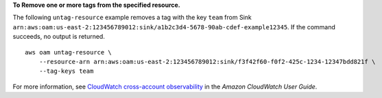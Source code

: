 **To Remove one or more tags from the specified resource.**

The following ``untag-resource`` example removes a tag with the key ``team`` from Sink ``arn:aws:oam:us-east-2:123456789012:sink/a1b2c3d4-5678-90ab-cdef-example12345``. If the command succeeds, no output is returned. ::

    aws oam untag-resource \
        --resource-arn arn:aws:oam:us-east-2:123456789012:sink/f3f42f60-f0f2-425c-1234-12347bdd821f \
        --tag-keys team

For more information, see `CloudWatch cross-account observability <https://docs.aws.amazon.com/AmazonCloudWatch/latest/monitoring/CloudWatch-Unified-Cross-Account.html>`__ in the *Amazon CloudWatch User Guide*.